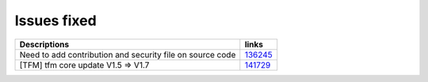 Issues fixed
------------

.. list-table::

   * - **Descriptions**
     - **links**

   * - Need to add contribution and security file on source code
     - `136245 <https://intbugzilla.st.com/show_bug.cgi?id=136245>`_

   * - [TFM] tfm core update V1.5 => V1.7
     - `141729 <https://intbugzilla.st.com/show_bug.cgi?id=141729>`_


